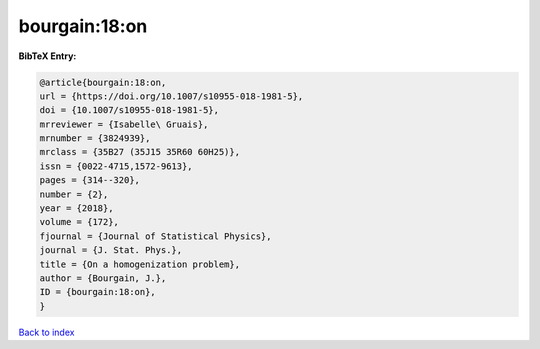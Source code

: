 bourgain:18:on
==============

.. :cite:t:`bourgain:18:on`

.. bibliography:: ../../All.bib

**BibTeX Entry:**

.. code-block:: bibtex

   @article{bourgain:18:on,
   url = {https://doi.org/10.1007/s10955-018-1981-5},
   doi = {10.1007/s10955-018-1981-5},
   mrreviewer = {Isabelle\ Gruais},
   mrnumber = {3824939},
   mrclass = {35B27 (35J15 35R60 60H25)},
   issn = {0022-4715,1572-9613},
   pages = {314--320},
   number = {2},
   year = {2018},
   volume = {172},
   fjournal = {Journal of Statistical Physics},
   journal = {J. Stat. Phys.},
   title = {On a homogenization problem},
   author = {Bourgain, J.},
   ID = {bourgain:18:on},
   }

`Back to index <../index>`_
